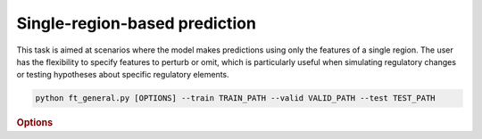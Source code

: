 Single-region-based prediction
****************************

This task is aimed at scenarios where the model makes predictions using only the features of a single region. The user has the flexibility to specify features to perturb or omit, which is particularly useful when simulating regulatory changes or testing hypotheses about specific regulatory elements.

.. code-block:: shell

    python ft_general.py [OPTIONS] --train TRAIN_PATH --valid VALID_PATH --test TEST_PATH


.. rubric:: Options

.. option:: --lr

    Learning rate. Default is *1e-4*.

.. option:: --warmup-ratio

    Warmup ratio. Default is *0.1*.

.. option:: --grad-samples

    Number of gradient samples. Automatically scaled according to the batch size and GPU number. Default is *512*.

.. option:: --max-epochs

    Number of epochs to train. Default is *10*.

.. option:: --pretrain-trainable

    Number of pretrained layers to be trainable. Default is *2*.

.. option:: --tag

    Tag of the trainer, used for grouping logged results. Default is *default*.

.. option:: --limit-val-batches

    Number of batches to use for each validation. Default is *64*.

.. option:: --val-check-interval

    Validation check interval. Default is *64*.

.. option:: --name

    Name of the trainer. Default is *chrombert-ft-general*.

.. option:: --save-top-k

    Save top k checkpoints. Default is *3*.

.. option:: --checkpoint-metric

    Checkpoint metric. Default is the same as the loss function if not specified.

.. option:: --checkpoint-mode

    Checkpoint mode. Default is *min*.

.. option:: --log-every-n-steps

    Log every n steps. Default is *50*.

.. option:: --kind

    Kind of the task. Choose from *classification*, *regression*, or *zero_inflation*. Default is *classification*.

.. option:: --loss

    Loss function. Default is *focal*.

.. option:: --train

    Path to the training data. This option is required.

.. option:: --valid

    Path to the validation data. This option is required.

.. option:: --test

    Path to the test data. This option is required.

.. option:: --batch-size

    Batch size. Default is *8*.

.. option:: --num-workers

    Number of workers. Default is *4*.

.. option:: --basedir

    Path to the base directory. Default is set to the value of ``os.path.expanduser("~/.cache/chrombert/data")``.

.. option:: -g, --genome

    Genome version. For example, *hg38* or *mm10*. Only *hg38* is supported now. Default is *hg38*.

.. option:: -k, --ckpt

    Path to the pretrain checkpoint. Optional if it could be inferred from other arguments.

.. option:: --mask

    Path to the mtx mask file. Optional if it could be inferred from other arguments.

.. option:: -d, --hdf5-file

    Path to the HDF5 file that contains the dataset. Optional if it could be inferred from other arguments.

.. option:: --dropout

    Dropout rate. Default is *0.1*.

.. option:: -hr, --high-resolution

    Use 200-bp resolution instead of 1-kb resolution. Caution: 200-bp resolution is preparing for the future release of ChromBERT, which is not available yet.

.. option:: --ignore

    Ignore given targets.

.. option:: --ignore-object

    Ignore object. Regulator, or dataset IDs separated by *;*.

.. option:: --perturbation

    Use perturbation model.

.. option:: --perturbation-object

    Perturbation object. Regulator, or dataset IDs separated by *;*.

.. option:: --perturbation-value

    Perturbation target level. *0* means knock-out perturbation, and *4* means over-expression perturbation. Default is *0*.

